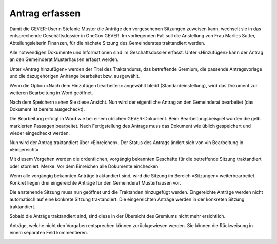 Antrag erfassen
---------------

Damit die GEVER-Userin Stefanie Muster die Anträge den vorgesehenen Sitzungen
zuweisen kann, wechselt sie in das entsprechende Geschäftsdossier in OneGov
GEVER. Im vorliegenden Fall soll die Anstellung von Frau Marlies Sutter,
Abteilungsleiterin Finanzen, für die nächste Sitzung des Gemeinderates
traktandiert werden.

Alle notwendigen Dokumente und Informationen sind im Geschäftsdossier erfasst.
Unter «Hinzufügen» kann der Antrag an den Gemeinderat Musterhausen erfasst
werden.

|img-spvupdate-8|

Unter «Antrag hinzufügen» werden der Titel des Traktandums, das betreffende
Gremium, die passende Antragsvorlage und die dazugehörigen Anhänge bearbeitet
bzw. ausgewählt.

|img-spvupdate-9|

|img-spvupdate-10|

Wenn die Option «Nach dem Hinzufügen bearbeiten» angewählt bleibt
(Standardeinstellung), wird das Dokument zur weiteren Bearbeitung in Word
geöffnet.

|img-spvupdate-11|

Nach dem Speichern sehen Sie diese Ansicht. Nun wird der eigentliche Antrag
an den Gemeinderat bearbeitet (das Dokument ist bereits ausgecheckt).

|img-spvupdate-12|

Die Bearbeitung erfolgt in Word wie bei einem üblichen GEVER-Dokument. Beim
Bearbeitungsbeispiel wurden die gelb markierten Passagen bearbeitet. Nach
Fertigstellung des Antrags muss das Dokument wie üblich gespeichert und wieder
eingecheckt werden.

|img-spvupdate-13|
|img-spvupdate-14|

Nun wird der Antrag traktandiert über «Einreichen». Der Status des Antrags
ändert sich von «in Bearbeitung in «Eingereicht».

|img-spvupdate-15|

Mit diesem Vorgehen werden die ordentlichen, vorgängig bekannten Geschäfte für
die betreffende Sitzung traktandiert oder storniert. Merke: Vor dem Einreichen
alle Dokumente einchecken.

Wenn alle vorgängig bekannten Anträge traktandiert sind, wird die Sitzung im
Bereich «Sitzungen» weiterbearbeitet. Konkret liegen drei eingereichte Anträge
für den Gemeinderat Musterhausen vor.

|img-spvupdate-16|

Die anstehende Sitzung muss nun geöffnet und die Traktanden hinzugefügt werden.
Eingereichte Anträge werden nicht automatisch auf eine konkrete Sitzung
traktandiert. Die eingereichten Anträge werden in der konkreten Sitzung
traktandiert.

|img-spvupdate-17|

Sobald die Anträge traktandiert sind, sind diese in der Übersicht des Gremiums
nicht mehr ersichtlich.

|img-spvupdate-18|

Anträge, welche nicht den Vorgaben entsprechen können zurückgewiesen werden.
Sie können die Rückweisung in einem separaten Feld kommentieren.

|img-spvupdate-19|


.. |img-spvupdate-8| image:: ../img/media/img-spvupdate-8.png
.. |img-spvupdate-9| image:: ../img/media/img-spvupdate-9.png
.. |img-spvupdate-10| image:: ../img/media/img-spvupdate-10.png
.. |img-spvupdate-11| image:: ../img/media/img-spvupdate-11.png
.. |img-spvupdate-12| image:: ../img/media/img-spvupdate-12.png
.. |img-spvupdate-13| image:: ../img/media/img-spvupdate-13.png
.. |img-spvupdate-14| image:: ../img/media/img-spvupdate-14.png
.. |img-spvupdate-15| image:: ../img/media/img-spvupdate-15.png
.. |img-spvupdate-16| image:: ../img/media/img-spvupdate-16.png
.. |img-spvupdate-17| image:: ../img/media/img-spvupdate-17.png
.. |img-spvupdate-18| image:: ../img/media/img-spvupdate-18.png
.. |img-spvupdate-19| image:: ../img/media/img-spvupdate-19.png

.. disqus::
